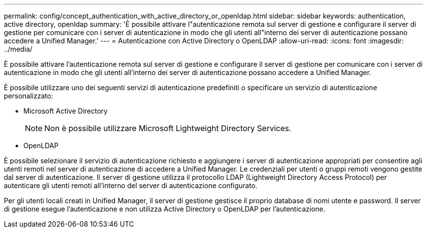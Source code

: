 ---
permalink: config/concept_authentication_with_active_directory_or_openldap.html 
sidebar: sidebar 
keywords: authentication, active directory, openldap 
summary: 'È possibile attivare l"autenticazione remota sul server di gestione e configurare il server di gestione per comunicare con i server di autenticazione in modo che gli utenti all"interno dei server di autenticazione possano accedere a Unified Manager.' 
---
= Autenticazione con Active Directory o OpenLDAP
:allow-uri-read: 
:icons: font
:imagesdir: ../media/


[role="lead"]
È possibile attivare l'autenticazione remota sul server di gestione e configurare il server di gestione per comunicare con i server di autenticazione in modo che gli utenti all'interno dei server di autenticazione possano accedere a Unified Manager.

È possibile utilizzare uno dei seguenti servizi di autenticazione predefiniti o specificare un servizio di autenticazione personalizzato:

* Microsoft Active Directory
+
[NOTE]
====
Non è possibile utilizzare Microsoft Lightweight Directory Services.

====
* OpenLDAP


È possibile selezionare il servizio di autenticazione richiesto e aggiungere i server di autenticazione appropriati per consentire agli utenti remoti nel server di autenticazione di accedere a Unified Manager. Le credenziali per utenti o gruppi remoti vengono gestite dal server di autenticazione. Il server di gestione utilizza il protocollo LDAP (Lightweight Directory Access Protocol) per autenticare gli utenti remoti all'interno del server di autenticazione configurato.

Per gli utenti locali creati in Unified Manager, il server di gestione gestisce il proprio database di nomi utente e password. Il server di gestione esegue l'autenticazione e non utilizza Active Directory o OpenLDAP per l'autenticazione.
